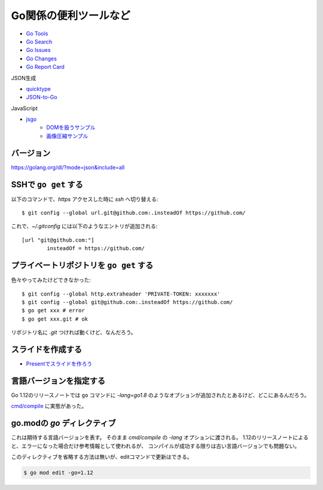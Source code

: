 ======================
Go関係の便利ツールなど
======================

* `Go Tools <https://gotools.org/>`_
* `Go Search <http://go-search.org/>`_
* `Go Issues <https://goissues.org/>`_
* `Go Changes <https://gochanges.org/>`_
* `Go Report Card <https://goreportcard.com/>`_

JSON生成

* `quicktype <https://quicktype.io/>`_
* `JSON-to-Go <https://mholt.github.io/json-to-go/>`_

JavaScript

* `jsgo <https://play.jsgo.io/>`_
	* `DOMを扱うサンプル <https://play.jsgo.io/github.com/dave/jstest>`_
	* `画像圧縮サンプル <https://play.jsgo.io/github.com/dave/img>`_

バージョン
----------

https://golang.org/dl/?mode=json&include=all

SSHで ``go get`` する
---------------------

.. code-block:: console

以下のコマンドで、*https* アクセスした時に *ssh* へ切り替える::

	$ git config --global url.git@github.com:.insteadOf https://github.com/

.. code-block:: ini

これで、*~/.gitconfig* には以下のようなエントリが追加される::

	[url "git@github.com:"]
		insteadOf = https://github.com/

プライベートリポジトリを ``go get`` する
----------------------------------------

色々やってみたけどできなかった::

	$ git config --global http.extraheader 'PRIVATE-TOKEN: xxxxxxx'
	$ git config --global git@github.com:.insteadOf https://github.com/
	$ go get xxx # error
	$ go get xxx.git # ok

リポジトリ名に *.git* つければ動くけど、なんだろう。

スライドを作成する
------------------

* `Presentでスライドを作ろう <https://www.slideshare.net/YutakaKato/present-75952579>`_

言語バージョンを指定する
------------------------

Go 1.12のリリースノートでは ``go`` コマンドに *-lang=go1.8* のようなオプションが追加されたとあるけど、どこにあるんだろう。

`cmd/compile <https://golang.org/cmd/compile/>`_ に実態があった。

go.modの *go* ディレクティブ
-----------------------------

これは期待する言語バージョンを表す。
そのまま *cmd/compile* の *-lang* オプションに渡される。
1.12のリリースノートによると、エラーになった場合だけ参考情報として使われるが、
コンパイルが成功する限りは古い言語バージョンでも問題ない。

このディレクティブを省略する方法は無いが、editコマンドで更新はできる。

.. code-block:: console

	$ go mod edit -go=1.12
